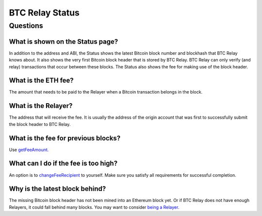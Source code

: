 ###########################
BTC Relay Status
###########################

***************
Questions
***************

What is shown on the Status page?
=============================

In addition to the address and ABI, the Status shows the latest Bitcoin block
number and blockhash that BTC Relay knows about.  It also shows the very first
Bitcoin block header that is stored by BTC Relay.  BTC Relay can only verify (and
relay) transactions that occur between these blocks.  The Status also shows
the fee for making use of the block header.


What is the ETH fee?
=============================

The amount that needs to be paid to the Relayer when a Bitcoin transaction
belongs in the block.


What is the Relayer?
=============================

The address that will receive the fee.  It is usually the address of the origin
account that was first to successfully submit the block header to BTC Relay.


What is the fee for previous blocks?
=============================

Use `getFeeAmount. <https://github.com/ethereum/btcrelay/tree/master#getfeeamountblockhash>`_


What can I do if the fee is too high?
=============================

An option is to `changeFeeRecipient <https://github.com/ethereum/btcrelay/tree/master#changefeerecipientblockhash-fee-recipient>`_
to yourself.  Make sure you satisfy all requirements for successful completion.


Why is the latest block behind?
=============================

The missing Bitcoin block header has not been mined into an Ethereum block yet.
Or if BTC Relay does not have enough Relayers, it could fall behind many blocks.
You may want to consider `being a Relayer. <https://github.com/ConsenSys/btcrelay-fetchd/tree/master/README.md#why-be-a-relayer-for-btc-relay>`_
